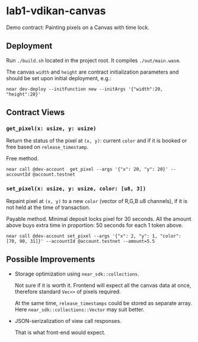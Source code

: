 
*  lab1-vdikan-canvas

Demo contract: Painting pixels on a Canvas with time lock.

** Deployment

Run ~./build.sh~ located in the project root. It compiles ~./out/main.wasm~.

The canvas =width= and =height= are contract initialization parameters and
should be set upon initial deployment, e.g.:

#+begin_src shell
  near dev-deploy --initFunction new --initArgs '{"width":20, "height":20}'
#+end_src

** Contract Views

*** =get_pixel(x: usize, y: usize)=

Return the status of the pixel at =(x, y)=:
current =color= and if it is booked or free based on =release_timestamp=.

Free method.

#+begin_src shell
  near call @dev-account  get_pixel --args '{"x": 20, "y": 20}' --accountId @account.testnet
#+end_src

#+RESULTS:
'Pixel(20,20): color([170, 190, 230]); status: is free, one can paint it now (rel_ts=1659029595938149796).'

*** =set_pixel(x: usize, y: usize, color: [u8, 3])=

Repaint pixel at =(x, y)= to a new =color= (vector of R,G,B u8 channels),
if it is not held at the time of transaction.

Payable method. Minimal deposit locks pixel for 30 seconds. All the amount above
buys extra time in proportion: 50 seconds for each 1 token above.

#+begin_src shell
  near call @dev-account set_pixel --args '{"x": 2, "y": 1, "color": [70, 90, 31]}' --accountId @account.testnet --amount=5.5
#+end_src

#+RESULTS:
...
  Log [@dev-account]: Pixel is booked: at (2,1), color:[70, 90, 31], released after 255 seconds (rel_ts=1659029846272097560)
...

** Possible Improvements

 * Storage optimization using =near_sdk::collections=.
   
   Not sure if it is worth it. Frontend will expect all the canvas data
   at once, therefore standard =Vec<>= of pixels required.

   At the same time, =release_timestamps= could be stored as separate array.
   Here  =near_sdk::collections::Vector= may suit better.

 * JSON-serizalization of view call responses.

   That is what front-end would expect.
